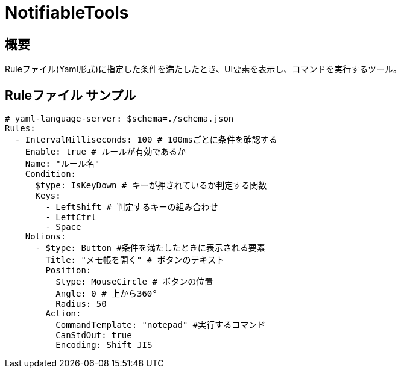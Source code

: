 # NotifiableTools

## 概要

Ruleファイル(Yaml形式)に指定した条件を満たしたとき、UI要素を表示し、コマンドを実行するツール。

## Ruleファイル サンプル

[source, yaml]
----
# yaml-language-server: $schema=./schema.json
Rules:
  - IntervalMilliseconds: 100 # 100msごとに条件を確認する
    Enable: true # ルールが有効であるか
    Name: "ルール名" 
    Condition: 
      $type: IsKeyDown # キーが押されているか判定する関数
      Keys:
        - LeftShift # 判定するキーの組み合わせ
        - LeftCtrl
        - Space
    Notions:
      - $type: Button #条件を満たしたときに表示される要素
        Title: "メモ帳を開く" # ボタンのテキスト
        Position:
          $type: MouseCircle # ボタンの位置
          Angle: 0 # 上から360°
          Radius: 50
        Action:
          CommandTemplate: "notepad" #実行するコマンド
          CanStdOut: true
          Encoding: Shift_JIS
----
